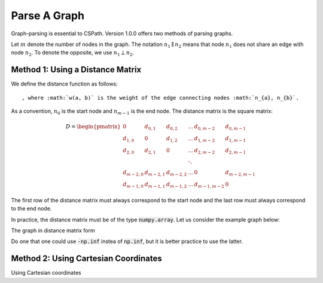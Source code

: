 Parse A Graph
=====================

Graph-parsing is essential to CSPath. Version 1.0.0 offers two methods of parsing graphs.

Let :math:`m` denote the number of nodes in the graph.
The notation :math:`n_{1} \parallel n_{2}` means that node :math:`n_{1}` does not share an edge with node :math:`n_{2}`.
To denote the opposite, we use :math:`n_{1} \perp n_{2}`. 

Method 1: Using a Distance Matrix
---------------------------------

We define the distance function as follows::


                                    
                                
, where :math:`w(a, b)` is the weight of the edge connecting nodes :math:`n_{a}, n_{b}`.

As a convention, :math:`n_{0}` is the start node and :math:`n_{m-1}` is the end node.
The distance matrix is the square matrix:

.. math::
    D =
        \begin{pmatrix}
              0          & d_{0, 1}   & d_{0, 2}     & ...    & d_{0, m-2}   & d_{0, m-1} \\
              d_{1, 0}   & 0          & d_{1, 2}     & ...    & d_{1, m-2}   & d_{1, m-1} \\
              d_{2, 0}   & d_{2, 1}   & 0            & ...    & d_{2, m-2}   & d_{2, m-1} \\
                         &            &              & \ddots &              &            \\
              d_{m-2, 0} & d_{m-2, 1} & d_{m-2, 2}   & ...    & 0            & d_{m-2, m-1} \\
              d_{m-1, 0} & d_{m-1, 1} & d_{m - 1, 2} & ...    & d_{m-1, m-2} & 0
        \end{pmatrix}

The first row of the distance matrix must always correspond to the start node and the last row must always correspond to the end node.

In practice, the distance matrix must be of the type :code:`numpy.array`. Let us consider the example graph below::

The graph in distance matrix form 

.. code-block:: python
    import numpy as np
    distance_matrix = np.array([   [     0,       1,  np.inf,  np.inf,  np.inf,  np.inf,  np.inf,  np.inf], 
                                   [     1,       0,     1.2,     1.3,     1.5,  np.inf,  np.inf,  np.inf],
                                   [np.inf,     1.2,       0,  np.inf,     0.3,     1.1,  np.inf,  np.inf], 
                                   [np.inf,     1.3,  np.inf,       0,     0.6,  np.inf,  np.inf,       2], 
                                   [np.inf,     1.5,     0.3,     0.6,       0,     0.1,     1.0,     1.1], 
                                   [np.inf,  np.inf,     1.1,  np.inf,     0.1,       0,     0.5,  np.inf], 
                                   [np.inf,  np.inf,  np.inf,  np.inf,       1,     0.5,       0,  np.inf], 
                                   [np.inf,  np.inf,  np.inf,       2,     1.1,  np.inf,     0.7,       0],
                              ])

Do one that one could use :code:`-np.inf` instea of :code:`np.inf`, but it is better practice to use the latter.

Method 2: Using Cartesian Coordinates
-------------------------------------

Using Cartesian coordinates
